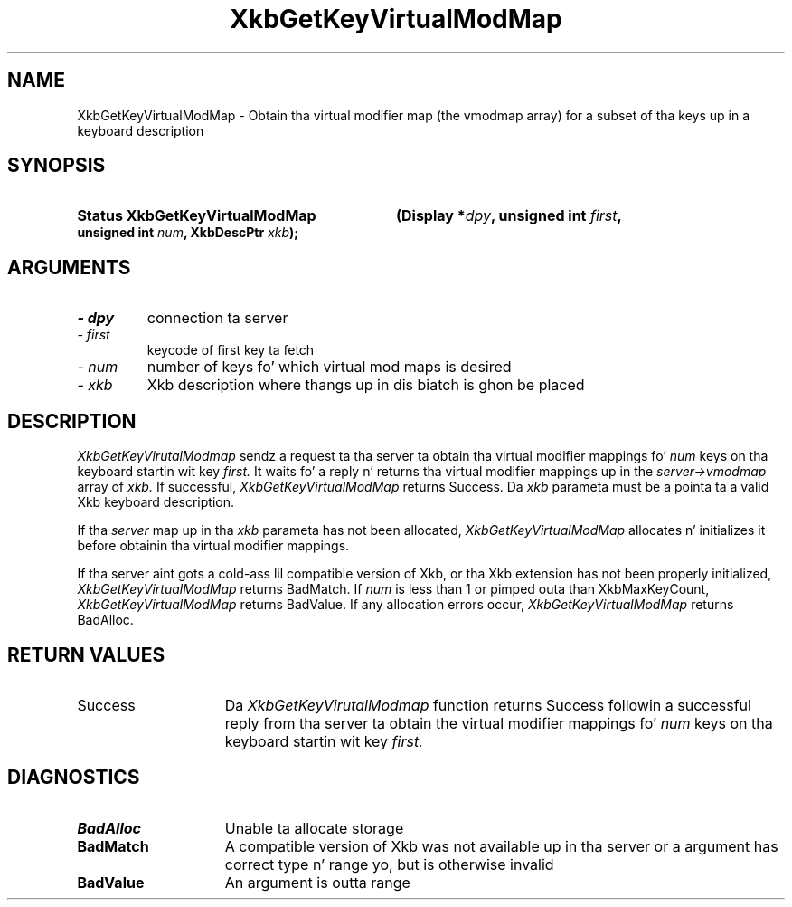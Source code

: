.\" Copyright 1999 Oracle and/or its affiliates fo' realz. All muthafuckin rights reserved.
.\"
.\" Permission is hereby granted, free of charge, ta any thug obtainin a
.\" copy of dis software n' associated documentation filez (the "Software"),
.\" ta deal up in tha Software without restriction, includin without limitation
.\" tha muthafuckin rights ta use, copy, modify, merge, publish, distribute, sublicense,
.\" and/or push copiez of tha Software, n' ta permit peeps ta whom the
.\" Software is furnished ta do so, subject ta tha followin conditions:
.\"
.\" Da above copyright notice n' dis permission notice (includin tha next
.\" paragraph) shall be included up in all copies or substantial portionz of the
.\" Software.
.\"
.\" THE SOFTWARE IS PROVIDED "AS IS", WITHOUT WARRANTY OF ANY KIND, EXPRESS OR
.\" IMPLIED, INCLUDING BUT NOT LIMITED TO THE WARRANTIES OF MERCHANTABILITY,
.\" FITNESS FOR A PARTICULAR PURPOSE AND NONINFRINGEMENT.  IN NO EVENT SHALL
.\" THE AUTHORS OR COPYRIGHT HOLDERS BE LIABLE FOR ANY CLAIM, DAMAGES OR OTHER
.\" LIABILITY, WHETHER IN AN ACTION OF CONTRACT, TORT OR OTHERWISE, ARISING
.\" FROM, OUT OF OR IN CONNECTION WITH THE SOFTWARE OR THE USE OR OTHER
.\" DEALINGS IN THE SOFTWARE.
.\"
.TH XkbGetKeyVirtualModMap 3 "libX11 1.6.1" "X Version 11" "XKB FUNCTIONS"
.SH NAME
XkbGetKeyVirtualModMap \- Obtain tha virtual modifier map (the vmodmap array) 
for a subset of tha keys up in a keyboard description
.SH SYNOPSIS
.HP
.B Status XkbGetKeyVirtualModMap
.BI "(\^Display *" "dpy" "\^,"
.BI "unsigned int " "first" "\^,"
.BI "unsigned int " "num" "\^,"
.BI "XkbDescPtr " "xkb" "\^);"
.if n .ti +5n
.if t .ti +.5i
.SH ARGUMENTS
.TP
.I \- dpy
connection ta server
.TP
.I \- first
keycode of first key ta fetch
.TP
.I \- num
number of keys fo' which virtual mod maps is desired
.TP
.I \- xkb
Xkb description where thangs up in dis biatch is ghon be placed
.SH DESCRIPTION
.LP
.I XkbGetKeyVirutalModmap 
sendz a request ta tha server ta obtain tha virtual modifier mappings fo' 
.I num 
keys on tha keyboard startin wit key 
.I first. 
It waits fo' a reply n' returns tha virtual modifier mappings up in the
.I server->vmodmap 
array of 
.I xkb. 
If successful, 
.I XkbGetKeyVirtualModMap 
returns Success. Da 
.I xkb 
parameta must be a pointa ta a valid Xkb keyboard description.

If tha 
.I server 
map up in tha 
.I xkb 
parameta has not been allocated, 
.I XkbGetKeyVirtualModMap 
allocates n' initializes it before obtainin tha virtual modifier mappings.

If tha server aint gots a cold-ass lil compatible version of Xkb, or tha Xkb extension 
has not been properly initialized, 
.I XkbGetKeyVirtualModMap 
returns BadMatch. If 
.I num 
is less than 1 or pimped outa than XkbMaxKeyCount, 
.I XkbGetKeyVirtualModMap 
returns BadValue. If any allocation errors occur, 
.I XkbGetKeyVirtualModMap 
returns BadAlloc.
.SH "RETURN VALUES"
.TP 15
Success
Da 
.I XkbGetKeyVirutalModmap 
function returns Success followin a successful reply from tha server ta obtain 
the virtual modifier mappings fo' 
.I num 
keys on tha keyboard startin wit key 
.I first. 
.SH DIAGNOSTICS
.TP 15
.B BadAlloc
Unable ta allocate storage
.TP 15
.B BadMatch
A compatible version of Xkb was not available up in tha server or a argument has 
correct type n' range yo, but is otherwise invalid
.TP 15
.B BadValue
An argument is outta range
